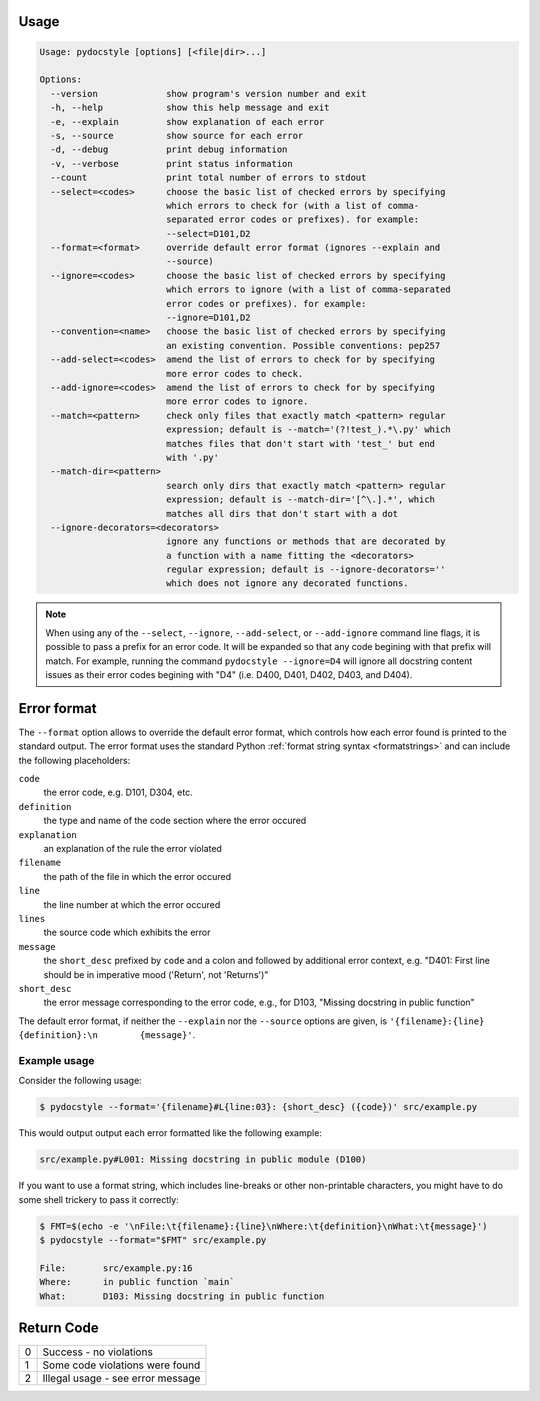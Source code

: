 .. _cli_usage:

Usage
^^^^^

.. highlight:: none

.. code::

    Usage: pydocstyle [options] [<file|dir>...]

    Options:
      --version             show program's version number and exit
      -h, --help            show this help message and exit
      -e, --explain         show explanation of each error
      -s, --source          show source for each error
      -d, --debug           print debug information
      -v, --verbose         print status information
      --count               print total number of errors to stdout
      --select=<codes>      choose the basic list of checked errors by specifying
                            which errors to check for (with a list of comma-
                            separated error codes or prefixes). for example:
                            --select=D101,D2
      --format=<format>     override default error format (ignores --explain and
                            --source)
      --ignore=<codes>      choose the basic list of checked errors by specifying
                            which errors to ignore (with a list of comma-separated
                            error codes or prefixes). for example:
                            --ignore=D101,D2
      --convention=<name>   choose the basic list of checked errors by specifying
                            an existing convention. Possible conventions: pep257
      --add-select=<codes>  amend the list of errors to check for by specifying
                            more error codes to check.
      --add-ignore=<codes>  amend the list of errors to check for by specifying
                            more error codes to ignore.
      --match=<pattern>     check only files that exactly match <pattern> regular
                            expression; default is --match='(?!test_).*\.py' which
                            matches files that don't start with 'test_' but end
                            with '.py'
      --match-dir=<pattern>
                            search only dirs that exactly match <pattern> regular
                            expression; default is --match-dir='[^\.].*', which
                            matches all dirs that don't start with a dot
      --ignore-decorators=<decorators>
                            ignore any functions or methods that are decorated by
                            a function with a name fitting the <decorators>
                            regular expression; default is --ignore-decorators=''
                            which does not ignore any decorated functions.

.. note::

    When using any of the ``--select``, ``--ignore``, ``--add-select``, or
    ``--add-ignore`` command line flags, it is possible to pass a prefix for an
    error code. It will be expanded so that any code begining with that prefix
    will match. For example, running the command ``pydocstyle --ignore=D4``
    will ignore all docstring content issues as their error codes begining with
    "D4" (i.e. D400, D401, D402, D403, and D404).


Error format
^^^^^^^^^^^^

The ``--format`` option allows to override the default error format, which
controls how each error found is printed to the standard output. The error
format uses the standard Python :ref:`format string syntax <formatstrings>` and
can include the following placeholders:

``code``
    the error code, e.g. D101, D304, etc.
``definition``
    the type and name of the code section where the error occured
``explanation``
    an explanation of the rule the error violated
``filename``
    the path of the file in which the error occured
``line``
    the line number at which the error occured
``lines``
    the source code which exhibits the error
``message``
    the ``short_desc`` prefixed by ``code`` and a colon and followed by
    additional error context, e.g. "D401: First line should be in imperative
    mood ('Return', not 'Returns')"
``short_desc``
    the error message corresponding to the error code, e.g., for D103,
    "Missing docstring in public function"

The default error format, if neither the ``--explain`` nor the ``--source``
options are given, is ``'{filename}:{line} {definition}:\n        {message}'``.


Example usage
#############

Consider the following usage:

.. code:: console

    $ pydocstyle --format='{filename}#L{line:03}: {short_desc} ({code})' src/example.py

This would output output each error formatted like the following example:

.. code::

    src/example.py#L001: Missing docstring in public module (D100)

If you want to use a format string, which includes line-breaks or other
non-printable characters, you might have to do some shell trickery to pass it
correctly:

.. code:: console

    $ FMT=$(echo -e '\nFile:\t{filename}:{line}\nWhere:\t{definition}\nWhat:\t{message}')
    $ pydocstyle --format="$FMT" src/example.py

    File:	src/example.py:16
    Where:	in public function `main`
    What:	D103: Missing docstring in public function


.. highlight:: python


Return Code
^^^^^^^^^^^

+--------------+--------------------------------------------------------------+
| 0            | Success - no violations                                      |
+--------------+--------------------------------------------------------------+
| 1            | Some code violations were found                              |
+--------------+--------------------------------------------------------------+
| 2            | Illegal usage - see error message                            |
+--------------+--------------------------------------------------------------+
